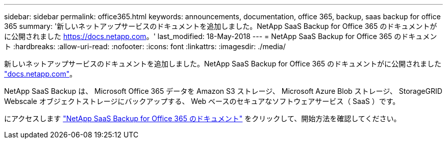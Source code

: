 ---
sidebar: sidebar 
permalink: office365.html 
keywords: announcements, documentation, office 365, backup, saas backup for office 365 
summary: '新しいネットアップサービスのドキュメントを追加しました。NetApp SaaS Backup for Office 365 のドキュメントがに公開されました https://docs.netapp.com[]。' 
last_modified: 18-May-2018 
---
= NetApp SaaS Backup for Office 365 のドキュメント
:hardbreaks:
:allow-uri-read: 
:nofooter: 
:icons: font
:linkattrs: 
:imagesdir: ./media/


[role="lead"]
新しいネットアップサービスのドキュメントを追加しました。NetApp SaaS Backup for Office 365 のドキュメントがに公開されました https://docs.netapp.com["docs.netapp.com"^]。

NetApp SaaS Backup は、 Microsoft Office 365 データを Amazon S3 ストレージ、 Microsoft Azure Blob ストレージ、 StorageGRID Webscale オブジェクトストレージにバックアップする、 Web ベースのセキュアなソフトウェアサービス（ SaaS ）です。

にアクセスします https://docs.netapp.com/us-en/saasbackupO365/["NetApp SaaS Backup for Office 365 のドキュメント"^] をクリックして、開始方法を確認してください。

